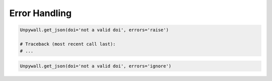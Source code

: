 Error Handling
==============

.. code-block:: python

  Unpywall.get_json(doi='not a valid doi', errors='raise')

  # Traceback (most recent call last):
  # ...

.. code-block:: python

  Unpywall.get_json(doi='not a valid doi', errors='ignore')
